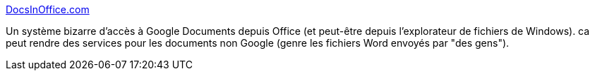 :jbake-type: post
:jbake-status: published
:jbake-title: DocsInOffice.com
:jbake-tags: office,web,sharing,_mois_janv.,_année_2011
:jbake-date: 2011-01-05
:jbake-depth: ../
:jbake-uri: shaarli/1294236110000.adoc
:jbake-source: https://nicolas-delsaux.hd.free.fr/Shaarli?searchterm=http%3A%2F%2Fdocsinoffice.com%2Faccount.jsp%3Fcmd%3DexecuteDelete&searchtags=office+web+sharing+_mois_janv.+_ann%C3%A9e_2011
:jbake-style: shaarli

http://docsinoffice.com/account.jsp?cmd=executeDelete[DocsInOffice.com]

Un système bizarre d'accès à Google Documents depuis Office (et peut-être depuis l'explorateur de fichiers de Windows). ca peut rendre des services pour les documents non Google (genre les fichiers Word envoyés par "des gens").
